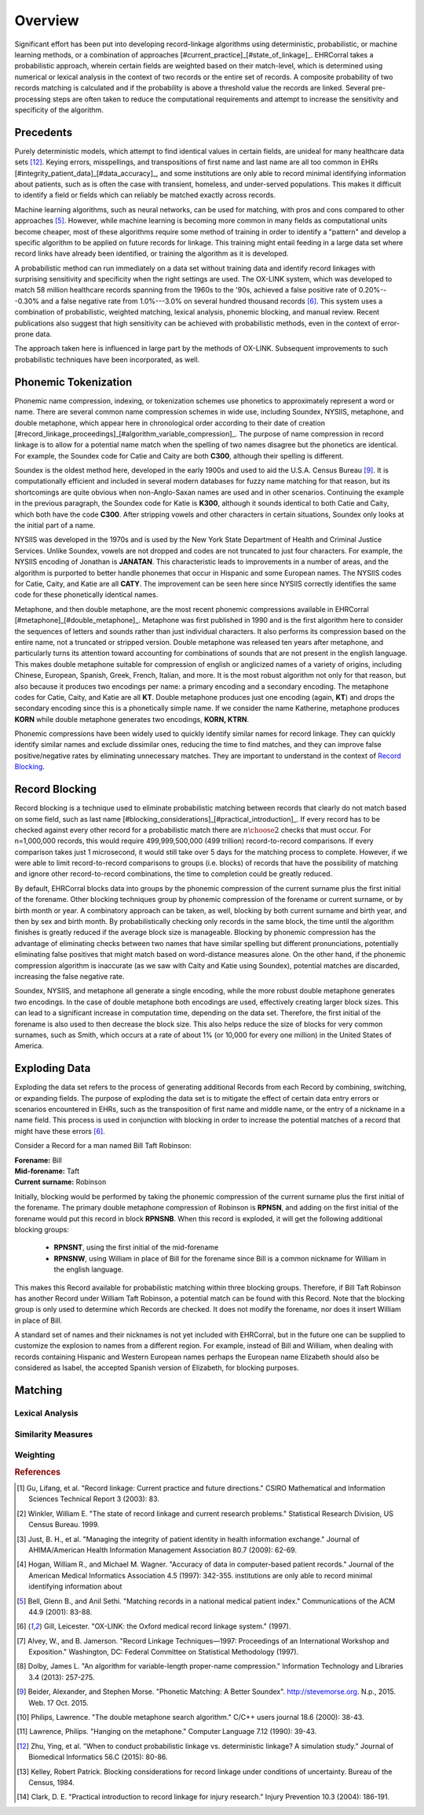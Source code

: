 ========
Overview
========

Significant effort has been put into developing record-linkage algorithms
using deterministic, probabilistic, or machine learning methods, or
a combination of approaches [#current_practice]_[#state_of_linkage]_.
EHRCorral takes a probabilistic approach, wherein certain fields are weighted
based on their match-level, which is determined using numerical or lexical
analysis in the context of two records or the entire set of records.
A composite probability of two records matching is calculated and if the
probability is above a threshold value the records are linked. Several
pre-processing steps are often taken to reduce the computational requirements
and attempt to increase the sensitivity and specificity of the algorithm.

Precedents
----------

Purely deterministic models, which attempt to find identical values in
certain fields, are unideal for many healthcare data sets
[#deterministic_vs_probabilistic]_. Keying errors, misspellings, and
transpositions of first name and last name are all too common in EHRs
[#integrity_patient_data]_[#data_accuracy]_, and some institutions are only
able to record minimal identifying information about patients, such as is
often the case with transient, homeless, and under-served populations. This
makes it difficult to identify a field or fields which can reliably be
matched exactly across records.

Machine learning algorithms, such as neural networks, can be used for
matching, with pros and cons compared to other approaches
[#matching_records_nmpi]_. However, while machine learning is becoming more
common in many fields as computational units become cheaper, most of these
algorithms require some method of training in order to identify a "pattern"
and develop a specific algorithm to be applied on future records for linkage.
This training might entail feeding in a large data set where record links
have already been identified, or training the algorithm as it is developed.

A probabilistic method can run immediately on a data set without training
data and identify record linkages with surprising sensitivity and specificity
when the right settings are used. The OX-LINK system, which was developed to
match 58 million healthcare records spanning from the 1960s to the '90s,
achieved a false positive rate of 0.20%---0.30% and a false negative rate
from 1.0%---3.0% on several hundred thousand records [#ox_link]_. This system
uses a combination of probabilistic, weighted matching, lexical analysis,
phonemic blocking, and manual review. Recent publications also suggest that
high sensitivity can be achieved with probabilistic methods, even in the
context of error-prone data.

The approach taken here is influenced in large part by the methods of OX-LINK.
Subsequent improvements to such probabilistic techniques have been incorporated,
as well.

Phonemic Tokenization
---------------------

Phonemic name compression, indexing, or tokenization schemes use phonetics to
approximately represent a word or name. There are several common name
compression schemes in wide use, including Soundex, NYSIIS, metaphone, and
double metaphone, which appear here in chronological order according to their
date of creation
[#record_linkage_proceedings]_[#algorithm_variable_compression]_. The purpose
of name compression in record linkage is to allow for a potential name match
when the spelling of two names disagree but the phonetics are identical. For
example, the Soundex code for Catie and Caity are both **C300**, although
their spelling is different.

Soundex is the oldest method here, developed in the early 1900s and used to
aid the U.S.A. Census Bureau [#phonetic_matching]_. It is computationally
efficient and included in several modern databases for fuzzy name matching
for that reason, but its shortcomings are quite obvious when non-Anglo-Saxan
names are used and in other scenarios. Continuing the example in the previous
paragraph, the Soundex code for Katie is **K300**, although it sounds
identical to both Catie and Caity, which both have the code **C300**. After
stripping vowels and other characters in certain situations, Soundex only
looks at the initial part of a name.

NYSIIS was developed in the 1970s and is used by the New York State Department
of Health and Criminal Justice Services. Unlike Soundex, vowels are not dropped
and codes are not truncated to just four characters. For example, the NYSIIS
encoding of Jonathan is **JANATAN**. This characteristic leads to improvements
in a number of areas, and the algorithm is purported to better handle phonemes
that occur in Hispanic and some European names. The NYSIIS codes for Catie,
Caity, and Katie are all **CATY**. The improvement can be seen here since NYSIIS
correctly identifies the same code for these phonetically identical names.

Metaphone, and then double metaphone, are the most recent phonemic
compressions available in EHRCorral [#metaphone]_[#double_metaphone]_.
Metaphone was first published in 1990 and is the first algorithm here to
consider the sequences of letters and sounds rather than just individual
characters. It also performs its compression based on the entire name, not
a truncated or stripped version. Double metaphone was released ten years
after metaphone, and particularly turns its attention toward accounting for
combinations of sounds that are not present in the english language. This
makes double metaphone suitable for compression of english or anglicized
names of a variety of origins, including Chinese, European, Spanish, Greek,
French, Italian, and more. It is the most robust algorithm not only for that
reason, but also because it produces two encodings per name: a primary
encoding and a secondary encoding. The metaphone codes for Catie, Caity, and
Katie are all **KT**. Double metaphone produces just one encoding (again,
**KT**) and drops the secondary encoding since this is a phonetically simple
name. If we consider the name Katherine, metaphone produces **KORN** while
double metaphone generates two encodings, **KORN, KTRN**.

Phonemic compressions have been widely used to quickly identify similar names
for record linkage. They can quickly identify similar names and exclude
dissimilar ones, reducing the time to find matches, and they can improve false
positive/negative rates by eliminating unnecessary matches. They are important
to understand in the context of `Record Blocking`_.

.. _record-blocking-label:

Record Blocking
---------------

Record blocking is a technique used to eliminate probabilistic matching
between records that clearly do not match based on some field, such as last
name [#blocking_considerations]_[#practical_introduction]_. If every record
has to be checked against every other record for a probabilistic match there
are :math:`{n \choose 2}` checks that must occur. For n=1,000,000 records,
this would require 499,999,500,000 (499 trillion) record-to-record
comparisons. If every comparison takes just 1 microsecond, it would still
take over 5 days for the matching process to complete. However, if we were
able to limit record-to-record comparisons to groups (i.e. blocks) of records
that have the possibility of matching and ignore other record-to-record
combinations, the time to completion could be greatly reduced.

By default, EHRCorral blocks data into groups by the phonemic compression of the
current surname plus the first initial of the forename. Other blocking
techniques group by phonemic compression of the forename or current surname, or
by birth month or year. A combinatory approach can be taken, as well, blocking
by both current surname and birth year, and then by sex and birth month. By
probabilistically checking only records in the same block, the time until the
algorithm finishes is greatly reduced if the average block size is manageable.
Blocking by phonemic compression has the advantage of eliminating checks between
two names that have similar spelling but different pronunciations, potentially
eliminating false positives that might match based on word-distance measures
alone. On the other hand, if the phonemic compression algorithm is inaccurate
(as we saw with Caity and Katie using Soundex), potential matches are discarded,
increasing the false negative rate.

Soundex, NYSIIS, and metaphone all generate a single encoding, while the more
robust double metaphone generates two encodings. In the case of double metaphone
both encodings are used, effectively creating larger block sizes. This can lead
to a significant increase in computation time, depending on the data set.
Therefore, the first initial of the forename is also used to then decrease the
block size. This also helps reduce the size of blocks for very common surnames,
such as Smith, which occurs at a rate of about 1% (or 10,000 for every one
million) in the United States of America.

Exploding Data
--------------

Exploding the data set refers to the process of generating additional Records
from each Record by combining, switching, or expanding fields. The purpose of
exploding the data set is to mitigate the effect of certain data entry errors or
scenarios encountered in EHRs, such as the transposition of first name and
middle name, or the entry of a nickname in a name field. This process is used in
conjunction with blocking in order to increase the potential matches of a record
that might have these errors [#ox_link]_.

Consider a Record for a man named Bill Taft Robinson:

| **Forename:** Bill
| **Mid-forename:** Taft
| **Current surname:** Robinson

Initially, blocking would be performed by taking the phonemic compression of the
current surname plus the first initial of the forename. The primary double
metaphone compression of Robinson is **RPNSN**, and adding on the first initial
of the forename would put this record in block **RPNSNB**. When this record is
exploded, it will get the following additional blocking groups:

    * **RPNSNT**, using the first initial of the mid-forename
    * **RPNSNW**, using William in place of Bill for the forename since Bill
      is a common nickname for William in the english language.

This makes this Record available for probabilistic matching within three
blocking groups. Therefore, if Bill Taft Robinson has another Record under
William Taft Robinson, a potential match can be found with this Record. Note
that the blocking group is only used to determine which Records are checked. It
does not modify the forename, nor does it insert William in place of Bill.

A standard set of names and their nicknames is not yet included with
EHRCorral, but in the future one can be supplied to customize the explosion
to names from a different region. For example, instead of Bill and William,
when dealing with records containing Hispanic and Western European names
perhaps the European name Elizabeth should also be considered as Isabel, the
accepted Spanish version of Elizabeth, for blocking purposes.

Matching
--------

Lexical Analysis
^^^^^^^^^^^^^^^^

Similarity Measures
^^^^^^^^^^^^^^^^^^^

Weighting
^^^^^^^^^

.. rubric:: References

.. [#current_practice] Gu, Lifang, et al. "Record linkage: Current practice
   and future directions." CSIRO Mathematical and Information Sciences Technical
   Report 3 (2003): 83.

.. [#state_of_linkage] Winkler, William E. "The state of record linkage and
   current research problems." Statistical Research Division, US Census Bureau.
   1999.

.. [#integrity_patient_data] Just, B. H., et al. "Managing the integrity of
   patient identity in health information exchange." Journal of AHIMA/American
   Health Information Management Association 80.7 (2009): 62-69.

.. [#data_accuracy] Hogan, William R., and Michael M. Wagner. "Accuracy of
   data in computer-based patient records." Journal of the American Medical
   Informatics Association 4.5 (1997): 342-355. institutions are only able to
   record minimal identifying information about

.. [#matching_records_nmpi] Bell, Glenn B., and Anil Sethi. "Matching records
   in a national medical patient index." Communications of the ACM 44.9 (2001):
   83-88.

.. [#ox_link] Gill, Leicester. "OX-LINK: the Oxford medical record linkage
   system." (1997).

.. [#record_linkage_proceedings] Alvey, W., and B. Jamerson. "Record Linkage
   Techniques—1997: Proceedings of an International Workshop and Exposition."
   Washington, DC: Federal Committee on Statistical Methodology (1997).

.. [#algorithm_variable_compression] Dolby, James L. "An algorithm for
   variable-length proper-name compression." Information Technology and
   Libraries 3.4 (2013): 257-275.

.. [#phonetic_matching] Beider, Alexander, and Stephen Morse. "Phonetic
   Matching: A Better Soundex". http://stevemorse.org. N.p., 2015. Web. 17 Oct.
   2015.

.. [#double_metaphone] Philips, Lawrence. "The double metaphone search
   algorithm." C/C++ users journal 18.6 (2000): 38-43.

.. [#metaphone] Lawrence, Philips. "Hanging on the metaphone." Computer
   Language 7.12 (1990): 39-43.

.. [#deterministic_vs_probabilistic] Zhu, Ying, et al. "When to conduct
   probabilistic linkage vs. deterministic linkage? A simulation study." Journal
   of Biomedical Informatics 56.C (2015): 80-86. 

.. [#blocking_considerations] Kelley, Robert Patrick. Blocking considerations
   for record linkage under conditions of uncertainty. Bureau of the Census,
   1984.

.. [#practical_introduction] Clark, D. E. "Practical introduction to record
   linkage for injury research." Injury Prevention 10.3 (2004): 186-191.
